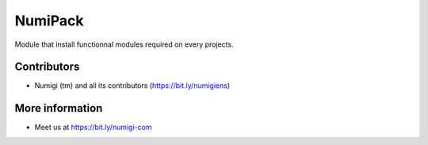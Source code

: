 NumiPack
========
Module that install functionnal modules required on every projects.

Contributors
------------
* Numigi (tm) and all its contributors (https://bit.ly/numigiens)

More information
----------------
* Meet us at https://bit.ly/numigi-com
